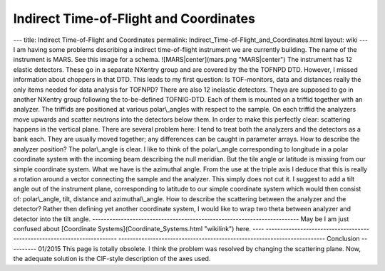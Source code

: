 =======================================
Indirect Time-of-Flight and Coordinates
=======================================


--- title: Indirect Time-of-Flight and Coordinates permalink:
Indirect_Time-of-Flight_and_Coordinates.html layout: wiki --- I am
having some problems describing a indirect time-of-flight instrument we
are currently building. The name of the instrument is MARS. See this
image for a schema. ![MARS|center](mars.png "MARS|center") The
instrument has 12 elastic detectors. These go in a separate NXentry
group and are covered by the the TOFNPD DTD. However, I missed
information about choppers in that DTD. This leads to my first question:
Is TOF-monitors, data and distances really the only items needed for
data analysis for TOFNPD? There are also 12 inelastic detectors. Theya
are supposed to go in another NXentry group following the to-be-defined
TOFNIG-DTD. Each of them is mounted on a triffid together with an
analyzer. The triffids are positioned at various polar\\_angles with
respect to the sample. On each triffid the analyzers move upwards and
scatter neutrons into the detectors below them. In order to make this
perfectly clear: scattering happens in the vertical plane. There are
several problem here: I tend to treat both the analyzers and the
detectors as a bank each. They are usually moved together; any
differences can be caught in parameter arrays. How to describe the
analyzer position? The polar\\_angle is clear. I like to think of the
polar\\_angle corresponding to longitude in a polar coordinate system
with the incoming beam describing the null meridian. But the tile angle
or latitude is missing from our simple coordinate system. What we have
is the azimuthal angle. From the use at the triple axis I deduce that
this is really a rotation around a vector connecting the sample and the
analyzer. This simply does not cut it. I suggest to add a tilt angle out
of the instrument plane, corresponding to latitude to our simple
coordinate system which would then consist of: polar\\_angle, tilt,
distance and azimuthal\\_angle. How to describe the scattering between
the analyzer and the detector? Rather then defining yet another
coordinate system, I would like to wrap two theta between analyzer and
detector into the tilt angle.
------------------------------------------------------------------------
May be I am just confused about [Coordinate
Systems](Coordinate_Systems.html "wikilink") here. ----
------------------------------------------------------------------------
------------------------------------------------------------------------
Conclusion ---------- 01/2015 This page is totally obsolete. I think the
problem was resolved by changing the scattering plane. Now, the adequate
solution is the CIF-style description of the axes used.
